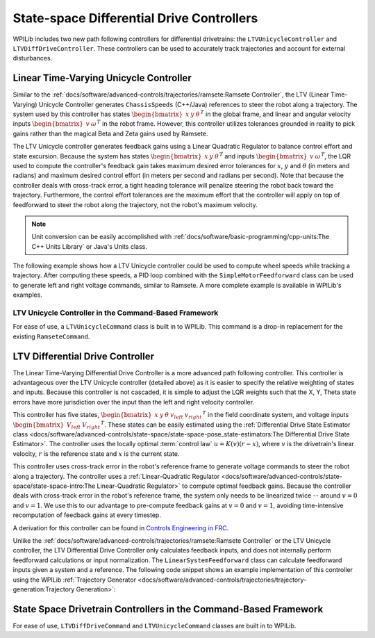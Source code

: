 State-space Differential Drive Controllers
==========================================

WPILib includes two new path following controllers for differential drivetrains: the ``LTVUnicycleController`` and ``LTVDiffDriveController``. These controllers can be used to accurately track trajectories and account for external disturbances.

Linear Time-Varying Unicycle Controller
---------------------------------------

Similar to the :ref:`docs/software/advanced-controls/trajectories/ramsete:Ramsete Controller`, the LTV (Linear Time-Varying) Unicycle Controller generates ``ChassisSpeeds`` (C++/Java) references to steer the robot along a trajectory. The system used by this controller has states :math:`\begin{bmatrix}x & y & \theta \end{bmatrix}^T` in the global frame, and linear and angular velocity inputs :math:`\begin{bmatrix}v & \omega \end{bmatrix}^T` in the robot frame. However, this controller utilizes tolerances grounded in reality to pick gains rather than the magical Beta and Zeta gains used by Ramsete.

The LTV Unicycle controller generates feedback gains using a Linear Quadratic Regulator to balance control effort and state excursion. Because the system has states :math:`\begin{bmatrix}x & y & \theta \end{bmatrix}^T` and inputs :math:`\begin{bmatrix}v & \omega \end{bmatrix}^T`, the LQR used to compute the controller's feedback gain takes maximum desired error tolerances for :math:`x`, :math:`y` and :math:`\theta` (in meters and radians) and maximum desired control effort (in meters per second and radians per second). Note that because the controller deals with cross-track error, a tight heading tolerance will penalize steering the robot back toward the trajectory. Furthermore, the control effort tolerances are the maximum effort that the controller will apply on top of feedforward to steer the robot along the trajectory, not the robot's maximum velocity.

.. note:: Unit conversion can be easily accomplished with :ref:`docs/software/basic-programming/cpp-units:The C++ Units Library` or Java's Units class.

The following example shows how a LTV Unicycle controller could be used to compute wheel speeds while tracking a trajectory. After computing these speeds, a PID loop combined with the ``SimpleMotorFeedforward`` class can be used to generate left and right voltage commands, similar to Ramsete. A more complete example is available in WPILib's examples.

.. tabs::

   .. code-tab:: java

      LTVUnicycleController controller = new LTVUnicycleController(
          VecBuilder.fill(0.1, 0.1, 10), // X, Y and heading tolerances
          VecBuilder.fill(2.5, 1.5), 0.020); // linear and angular velocity input tolerances

      <...>

      ChassisSpeeds adjustedSpeeds = controller.calculate(currentRobotPose, goal);
      DifferentialDriveWheelSpeeds wheelSpeeds = kinematics.toWheelSpeeds(adjustedSpeeds);
      double left = wheelSpeeds.leftMetersPerSecond;
      double right = wheelSpeeds.rightMetersPerSecond;

   .. code-tab:: cpp

      frc::LTVUnicycleController controller{
          {0.1, 0.1, 10}, // X, Y and heading tolerances
          {2.5, 2.5}, 20_ms}; // linear and angular velocity input tolerances

      <...>

      ChassisSpeeds adjustedSpeeds = controller.Calculate(currentRobotPose, goal);
      auto [left, right] = kinematics.ToWheelSpeeds(adjustedSpeeds);

LTV Unicycle Controller in the Command-Based Framework
^^^^^^^^^^^^^^^^^^^^^^^^^^^^^^^^^^^^^^^^^^^^^^^^^^^^^^

For ease of use, a ``LTVUnicycleCommand`` class is built in to WPILib. This command is a drop-in replacement for the existing ``RamseteCommand``.


LTV Differential Drive Controller
---------------------------------

The Linear Time-Varying Differential Drive Controller is a more advanced path following controller. This controller is advantageous over the LTV Unicycle controller (detailed above) as it is easier to specify the relative weighting of states and inputs. Because this controller is not cascaded, it is simple to adjust the LQR weights such that the X, Y, Theta state errors have more jurisdiction over the input than the left and right velocity controller.

This controller has five states, :math:`\begin{bmatrix}x & y & \theta & v_{left} & v_{right} \end{bmatrix}^T` in the field coordinate system, and voltage inputs :math:`\begin{bmatrix}V_{left} & V_{right} \end{bmatrix}^T`. These states can be easily estimated using the :ref:`Differential Drive State Estimator class <docs/software/advanced-controls/state-space/state-space-pose_state-estimators:The Differential Drive State Estimator>`. The controller uses the locally optimal :term:`control law` :math:`u= K(v)(r-x)`, where :math:`v` is the drivetrain's linear velocity, :math:`r` is the reference state and :math:`x` is the current state.

This controller uses cross-track error in the robot's reference frame to generate voltage commands to steer the robot along a trajectory. The controller uses a :ref:`Linear-Quadratic Regulator <docs/software/advanced-controls/state-space/state-space-intro:The Linear-Quadratic Regulator>` to compute optimal feedback gains. Because the controller deals with cross-track error in the robot's reference frame, the system only needs to be linearized twice -- around :math:`v=0` and :math:`v=1`. We use this to our advantage to pre-compute feedback gains at :math:`v=0` and :math:`v=1`, avoiding time-intensive recomputation of feedback gains at every timestep.

A derivation for this controller can be found in `Controls Engineering in FRC <https://file.tavsys.net/control/controls-engineering-in-frc.pdf>`__.

Unlike the :ref:`docs/software/advanced-controls/trajectories/ramsete:Ramsete Controller` or the LTV Unicycle controller, the LTV Differential Drive Controller only calculates feedback inputs, and does not internally perform feedforward calculations or input normalization. The ``LinearSystemFeedforward`` class can calculate feedforward inputs given a system and a reference. The following code snippet shows an example implementation of this controller using the WPILib :ref:`Trajectory Generator <docs/software/advanced-controls/trajectories/trajectory-generation:Trajectory Generation>`:

.. tabs::

    .. code-tab:: java
        // Instantiating our controller, feedforward and state observer
        final double kDt = 0.02;

        plant = LinearSystem.identifyDrivetrainSystem( // A state-space system representing our drivetrain
                3.02, 0.642, 1.382, 0.08495, 12);

        kinematics = new DifferentialDriveKinematics(1);

        controller = new LTVDiffDriveController(
                plant,
                new MatBuilder<>(Nat.N5(), Nat.N1()).fill(0.0625, 0.125, 2.5, 0.95, 0.95), // State excursion weights
                new MatBuilder<>(Nat.N2(), Nat.N1()).fill(12.0, 12.0), // Maximum control effort
                kinematics,
                kDt);

        feedforward = new PlantInversionFeedforward<>( 
                Nat.N10(), Nat.N2(), controller::getDynamics, kDt);

        estimator = new DifferentialDriveStateEstimator(
                plant,
                MatrixUtils.zeros(Nat.N10()), 
                new MatBuilder<>(Nat.N10(), Nat.N1()).fill(
                    0.002, 0.002, 0.0001, 1.5, 1.5, 0.5, 0.5, 10.0, 10.0, 2.0), // model state standard deviations
                new MatBuilder<>(Nat.N3(), Nat.N1()).fill(0.0001, 0.005, 0.005), // encoder and gyro measurement standard deviations
                new MatBuilder<>(Nat.N3(), Nat.N1()).fill(0.5, 0.5, 0.5), // global measurement standard deviations
                kinematics,
                kDt);

        var u = VecBuilder.fill(0, 0); // our last control input

        <...>

        double t = timer.get();
        var currentState = estimator.updateWithTime(
            robotHeading, leftEncoderPos, rightEncoderPos, u, t);

        var desiredState = trajectory.sample(t);

        var wheelVelocities = kinematics.toWheelSpeeds(
            new ChassisSpeeds(desiredState.velocityMetersPerSecond,
                    0,
                    desiredState.velocityMetersPerSecond * desiredState.curvatureRadPerMeter));

        Matrix<N5, N1> stateRef = new MatBuilder<>(Nat.N5(), Nat.N1()).fill(
                desiredState.poseMeters.getTranslation().getX(),
                desiredState.poseMeters.getTranslation().getY(),
                desiredState.poseMeters.getRotation().getRadians(),
                wheelVelocities.leftMetersPerSecond,
                wheelVelocities.rightMetersPerSecond);

        var augmentedRef = MatrixUtils.zeros(Nat.N10());
        augmentedRef.getStorage().insertIntoThis(0, 0, stateRef.getStorage());

        u = controller.calculate(
            currentState.block(Nat.N5(), Nat.N1(), new Pair<>(0, 0)), desiredState)
            .plus(feedforward.calculate(augmentedRef));

        // Normalize our output to preserve the ratio between left and right voltages while staying
        // at or below 12v
        boolean isOutputCapped = Math.abs(u.get(0, 0)) > 12.0 || Math.abs(u.get(1, 0)) > 12.0;
        if (isOutputCapped) {
            u = u.times(12.0 / CommonOps_DDRM.elementMaxAbs(u.getStorage().getDDRM()));
        }

        double leftVoltage = u.get(0, 0);
        double rightVoltage = u.get(1, 0);

        // Now send voltages to motors

    .. code-tab:: cpp
        // Instantiating our controller, feedforward and state observer
        constexpr auto kDt = 0.02_s;

        LinearSystem<2, 2, 2> plant = // A state-space system representing our drivetrain
            frc::IdentifyDrivetrainSystem(3.02, 0.642, 1.382, 0.08495, 12_V);

        const DifferentialDriveKinematics kinematics{1_m};

        LTVDiffDriveController controller{
            plant, {0.0625, 0.125, 2.5, 0.95, 0.95}, // State excursion weights
            {12.0, 12.0}, // Maximum control effort
            kinematics, kDt};

        std::function<Eigen::Matrix<double, 10, 1>(
            const Eigen::Matrix<double, 10, 1>&, const Eigen::Matrix<double, 2, 1>&)>
            controllerDynamics =
                [&](auto& x, auto& u) { return controller.Dynamics(x, u); };

        PlantInversionFeedforward<10, 2> feedforward{controllerDynamics, kDt};

        frc::DifferentialDriveStateEstimator estimator{
            plant,
            Eigen::Matrix<double, 10, 1>::Zero(),
            frc::MakeMatrix<10, 1>(0.002, 0.002, 0.0001, 1.5, 1.5, 0.5, 0.5, 10.0,
                                    10.0, 2.0), // model state standard deviations
            frc::MakeMatrix<3, 1>(0.0001, 0.005, 0.005), // encoder and gyro measurement standard deviations
            frc::MakeMatrix<3, 1>(0.1, 0.1, 0.01), // global measurement standard deviations
            kinematics,
            kDt};

        Eigen::Matrix<double, 2, 1> u;
        u.setZero(); // our last control input

        <...>

        double t = timer.get();
        Eigen::Matrix<double, 10, 1> currentState = estimator.UpdateWithTime(
            robotHeading, leftEncoderPos, rightEncoderPos, u, t);

        auto desiredState = trajectory.Sample(t);

        const ChassisSpeeds chassisSpeeds{
            desiredState.velocity, 0_mps,
            desiredState.velocity * desiredState.curvature};

        auto [left, right] = kinematics.ToWheelSpeeds(chassisSpeeds);

        Eigen::Matrix<double, 5, 1> stateRef;
        stateRef << desiredState.pose.Translation().X().to<double>(),
            desiredState.pose.Translation().Y().to<double>(),
            desiredState.pose.Rotation().Radians().to<double>(), left.to<double>(),
            right.to<double>();

        Eigen::Matrix<double, 10, 1> augmentedRef;
        augmentedRef.block<5, 1>(0, 0) = stateRef;

        u = controller.Calculate(currentState.block<5, 1>(0, 0), desiredState) +
            feedforward.Calculate(augmentedRef);

        // Normalize our output to preserve the ratio between left and right voltages while staying
        // at or below 12v
        bool outputCapped =
            std::abs((*u)(0, 0)) > 12.0 || std::abs((*u)(1, 0)) > 12.0;
        if (outputCapped) {
            u = 12.0 / u.lpNorm<Eigen::Infinity>();
        }

        double leftVoltage = u.get(0, 0);
        double rightVoltage = u.get(1, 0);

        // Now send voltages to motors

State Space Drivetrain Controllers in the Command-Based Framework
-----------------------------------------------------------------

For ease of use, ``LTVDiffDriveCommand`` and ``LTVUnicycleCommand`` classes are built in to WPILib. 
